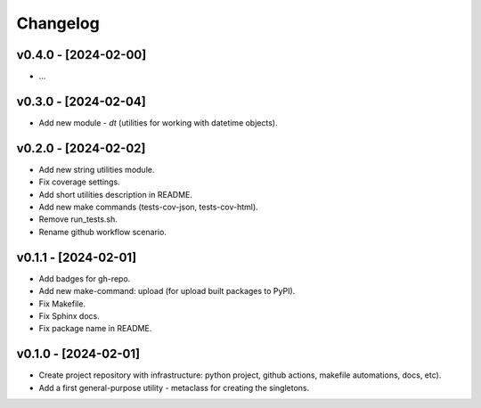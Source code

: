 Changelog
=========

v0.4.0 - [2024-02-00]
---------------------
* ...

v0.3.0 - [2024-02-04]
---------------------
* Add new module - `dt` (utilities for working with datetime objects).

v0.2.0 - [2024-02-02]
---------------------
* Add new string utilities module.
* Fix coverage settings.
* Add short utilities description in README.
* Add new make commands (tests-cov-json, tests-cov-html).
* Remove run_tests.sh.
* Rename github workflow scenario.

v0.1.1 - [2024-02-01]
---------------------
* Add badges for gh-repo.
* Add new make-command: upload (for upload built packages to PyPI).
* Fix Makefile.
* Fix Sphinx docs.
* Fix package name in README.

v0.1.0 - [2024-02-01]
---------------------
* Create project repository with infrastructure:
  python project, github actions, makefile automations, docs, etc).
* Add a first general-purpose utility - metaclass for creating the singletons.
